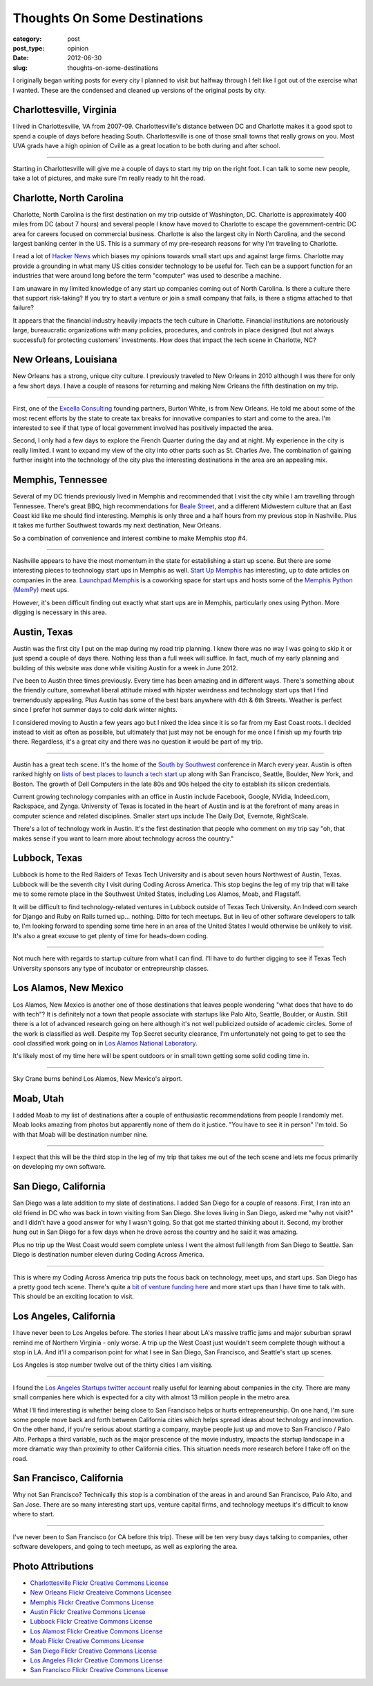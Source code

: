 Thoughts On Some Destinations
=============================

:category: post
:post_type: opinion
:date: 2012-06-30
:slug: thoughts-on-some-destinations

I originally began writing posts for every city I planned to visit but
halfway through I felt like I got out of the exercise what I wanted. These 
are the condensed and cleaned up versions of the original posts by city.

Charlottesville, Virginia
-------------------------
I lived in Charlottesville, VA from 2007-09. Charlottesville's distance 
between DC and Charlotte makes it a good spot to spend a couple of days before 
heading South. Charlottesville is one of those small towns that really grows 
on you. Most UVA grads have a high opinion of Cville as a great location
to be both during and after school.

.. image:: ../img/charlottesville-va-2.jpg
  :alt: Charlottesville Downtown Mall looking at the ampitheatre
  :width: 100%

----

Starting in Charlottesville will give me a couple of days to start my trip
on the right foot. I can talk to some new people, take a lot of pictures,
and make sure I'm really ready to hit the road.


Charlotte, North Carolina
-------------------------
Charlotte, North Carolina is the first destination on my trip outside of
Washington, DC. Charlotte is approximately 400 miles from DC (about 7 hours)
and several people I know have moved to Charlotte to escape the 
government-centric DC area for careers focused on commercial business.
Charlotte is also the largest city in North Carolina, and the second largest 
banking center in the US. This is a summary of my pre-research reasons 
for why I'm traveling to Charlotte.

I read a lot of `Hacker News <http://news.ycombinator.com/>`_ which biases
my opinions towards small start ups and against large firms. Charlotte may
provide a grounding in what many US cities consider technology to be useful
for. Tech can be a support function for an industries that were around long
before the term "computer" was used to describe a machine.

I am unaware in my limited knowledge of any start up companies coming out
of North Carolina. Is there a culture there that support risk-taking? If
you try to start a venture or join a small company that fails, is there a
stigma attached to that failure?

It appears that the financial industry heavily impacts the tech culture in
Charlotte. Financial institutions are notoriously large, bureaucratic
organizations with many policies, procedures, and controls in place designed
(but not always successful) for protecting customers' investments. How does
that impact the tech scene in Charlotte, NC?


New Orleans, Louisiana
----------------------
New Orleans has a strong, unique city culture. I previously traveled to 
New Orleans in 2010 although I was there for only a few short days. I have 
a couple of reasons for returning and making New Orleans the fifth destination
on my trip.

.. image:: ../img/new-orleans-la-2.jpg
  :width: 100%
  :alt: Aerial view of New Orleans

----

First, one of the `Excella Consulting <http://www.excella.com/>`_ founding
partners, Burton White, is from 
New Orleans. He told me about some of the most recent efforts by the state
to create tax breaks for innovative companies to start and come to the area.
I'm interested to see if that type of local government involved has positively
impacted the area.

Second, I only had a few days to explore the French Quarter during the day
and at night. My experience in the city is really limited. I want to expand
my view of the city into other parts such as St. Charles Ave. The combination
of gaining further insight into the technology of the city plus the 
interesting destinations in the area are an appealing mix.


Memphis, Tennessee
------------------
Several of my DC friends previously lived in Memphis and recommended that
I visit the city while I am travelling through Tennessee. There's great
BBQ, high recommendations for 
`Beale Street <http://www.bealestreet.com/wordpress/>`_, and a different 
Midwestern culture that an East Coast kid like me should find interesting.  
Memphis is only three and a half hours from my previous stop in Nashville. 
Plus it takes me further Southwest towards my next destination, New Orleans. 

So a combination of convenience and interest combine to make Memphis stop #4.

.. image:: ../img/memphis-tn-2.jpg
  :width: 100%
  :alt: They take their barbeque seriously in Memphis, TN

----

Nashville appears to have the most momentum in the state for establishing
a start up scene. But there are some interesting pieces to technology start
ups in Memphis as well. `Start Up Memphis <http://startupmemphis.com/>`_ has
interesting, up to date articles on companies in the area. 
`Launchpad Memphis <http://www.launchmemphis.com/launchpad/>`_ is a coworking
space for start ups and hosts some of the 
`Memphis Python (MemPy) <http://mempy.org/>`_ meet ups.

However, it's been difficult finding out exactly what start ups are in
Memphis, particularly ones using Python. More digging is necessary in this
area.


Austin, Texas
-------------
Austin was the first city I put on the map during my road trip planning.
I knew there was no way I was going to skip it or just spend a couple of days
there. Nothing less than a full week will suffice. In fact, much of my early
planning and building of this website was done while visiting Austin for a
week in June 2012.

I've been to Austin three times previously. Every time has been amazing and
in different ways. There's something about the friendly culture, somewhat
liberal attitude mixed with hipster weirdness and technology start ups that
I find tremendously appealing. Plus Austin has some of the best bars anywhere
with 4th & 6th Streets. Weather is perfect since I prefer hot summer days 
to cold dark winter nights.

I considered moving to Austin a few years ago but I nixed the idea since
it is so far from my East Coast roots. I decided instead to visit as often
as possible, but ultimately that just may not be enough for me once I finish
up my fourth trip there. Regardless, it's a great city and there was no
question it would be part of my trip.

.. image:: ../img/austin-tx-2.jpg
  :width: 100%
  :alt: View of Austin, TX

----

Austin has a great tech scene. It's the home of the 
`South by Southwest <http://sxsw.com/>`_ conference in March every year. 
Austin is often ranked highly on 
`lists of best places to launch a tech start up <http://www.usatoday.com/tech/columnist/talkingtech/story/2012-08-22/top-tech-startup-cities/57220670/1>`_ 
along with San Francisco, Seattle, Boulder, New York, and Boston. The 
growth of Dell Computers in the late 80s and 90s helped the city to 
establish its silicon credentials. 

Current growing technology companies with an office in Austin include 
Facebook, Google, NVidia, Indeed.com, Rackspace, and Zynga. University 
of Texas is located in the heart of Austin and is at the forefront of many 
areas in computer science and related disciplines. Smaller start ups 
include The Daily Dot, Evernote, RightScale.

There's a lot of technology work in Austin. It's the first destination that
people who comment on my trip say "oh, that makes sense if you want to learn
more about technology across the country."


Lubbock, Texas
--------------
Lubbock is home to the Red Raiders of Texas Tech University and is about
seven hours Northwest of Austin, Texas. Lubbock will be the seventh city
I visit during Coding Across America. This stop begins the leg of my trip
that will take me to some remote place in the Southwest United States, 
including Los Alamos, Moab, and Flagstaff.

It will be difficult to find technology-related ventures in Lubbock outside of 
Texas Tech University. An Indeed.com search for Django and Ruby on Rails 
turned up... nothing. Ditto for tech meetups. But in lieu of other software
developers to talk to, I'm looking forward to spending some time here in
an area of the United States I would otherwise be unlikely to visit. It's
also a great excuse to get plenty of time for heads-down coding.

.. image:: ../img/lubbock-tx-2.jpg
  :width: 100%
  :alt: Just South of Lubbock, TX

----

Not much here with regards to startup culture from what I can find. I'll 
have to do further digging to see if Texas Tech University sponsors any 
type of incubator or entrepreurship classes.


Los Alamos, New Mexico
----------------------
Los Alamos, New Mexico is another one of those destinations that leaves
people wondering "what does that have to do with tech"? It is definitely
not a town that people associate with startups like Palo Alto, Seattle, 
Boulder, or Austin. Still there is a lot of advanced research going on here
although it's not well publicized outside of academic circles. Some of the
work is classified as well. Despite my Top Secret security clearance,
I'm unfortunately not going to get to see the cool classified work going 
on in 
`Los Alamos National Laboratory <http://en.wikipedia.org/wiki/Los_Alamos_National_Laboratory>`_.

It's likely most of my time here will be spent outdoors or in small town
getting some solid coding time in.

.. image:: ../img/los-alamos-nm-2.jpg
  :width: 100%
  :alt: Sky Crane burns behind Los Alamos, New Mexico

----

Sky Crane burns behind Los Alamos, New Mexico's airport.

Moab, Utah
----------
I added Moab to my list of destinations after a couple of enthusiastic
recommendations from people I randomly met. Moab looks amazing from photos
but apparently none of them do it justice. "You have to see it in person"
I'm told. So with that Moab will be destination number nine.

.. image:: ../img/moab-ut-2.jpg
  :width: 100%
  :alt: Canyon Lands National Park - Moab, Utah

----

I expect that this will be the third stop in the leg of my trip that takes
me out of the tech scene and lets me focus primarily on developing my own
software.

San Diego, California
---------------------
San Diego was a late addition to my slate of destinations. I added San Diego
for a couple of reasons. First, I ran into an old friend in DC who was 
back in town visiting from San Diego. She loves living in San Diego, 
asked me "why not visit?" and I didn't have a good answer for why I 
wasn't going. So that got me started thinking about it. Second, my 
brother hung out in San Diego for a few days when he drove across the 
country and he said it was amazing.

Plus no trip up the West Coast would seem complete unless I went the almost
full length from San Diego to Seattle. San Diego is destination number
eleven during Coding Across America.

.. image:: ../img/san-diego-ca-2.jpg
  :width: 100%
  :alt: Port of San Diego with the city in the background

----


This is where my Coding Across America trip puts the focus back on technology,
meet ups, and start ups. San Diego has a pretty good tech scene. There's quite
a `bit of venture funding here <http://www.xconomy.com/san-diego/2012/07/20/san-diego-startups-raise-over-300m-from-vcs-in-second-quarter/>`_
and more start ups than I have time to talk with. This should be an exciting
location to visit.


Los Angeles, California
-----------------------
I have never been to Los Angeles before. The stories I hear about LA's 
massive traffic jams and major suburban sprawl remind me of Northern 
Virginia - only worse. A trip up the West Coast just wouldn't seem complete
though without a stop in LA. And it'll a comparison point for what I see
in San Diego, San Francisco, and Seattle's start up scenes. 

Los Angeles is stop number twelve out of the thirty cities I am visiting.

.. image:: ../img/los-angeles-ca-2.jpg
  :width: 100%
  :alt: Los Angeles at night from Griffith Observatory

----

I found the `Los Angeles Startups twitter account <https://twitter.com/LA_Startups>`_ really useful for learning about companies in the city. There are
many small companies here which is expected for a city with almost 13 million
people in the metro area. 

What I'll find interesting is whether being close to San Francisco helps 
or hurts entrepreneurship. On one hand, I'm sure
some people move back and forth between California cities which helps
spread ideas about technology and innovation. On the other hand, if you're
serious about starting a company, maybe people just up and move to San
Francisco / Palo Alto. Perhaps a third variable, such as the major 
prescence of the movie industry, impacts the startup landscape in a 
more dramatic way than proximity to other California cities. This situation
needs more research before I take off on the road.


San Francisco, California
-------------------------
Why not San Francisco? Technically this stop is a combination of 
the areas in and around San Francisco, Palo Alto, and San Jose. There are
so many interesting start ups, venture capital firms, and technology
meetups it's difficult to know where to start.

.. image:: ../img/san-francisco-ca-2.jpg
  :width: 100%
  :alt: San Francisco skyline at dusk

----

I've never been to San Francisco (or CA before this trip). These will
be ten very busy days talking to companies, other software developers,
and going to tech meetups, as well as exploring the area.



Photo Attributions
------------------
* `Charlottesville Flickr Creative Commons License <http://www.flickr.com/photos/small_realm/6370977289/>`_

* `New Orleans Flickr Createive Commons Licensee <http://www.flickr.com/photos/84263554@N00/400064521/>`_

* `Memphis Flickr Creative Commons License <http://www.flickr.com/photos/paparutzi/52677265/>`_

* `Austin Flickr Creative Commons License <http://www.flickr.com/photos/stuseeger/4895843907/>`_

* `Lubbock Flickr Creative Commons License <http://www.flickr.com/photos/imagesbywestfall/3423388821/>`_

* `Los Alamost Flickr Creative Commons License <http://www.flickr.com/photos/ethanfrogget/5968569467/>`_

* `Moab Flickr Creative Commons License <http://www.flickr.com/photos/dfb_photos/6193076965/>`_

* `San Diego Flickr Creative Commons License <http://www.flickr.com/photos/portofsandiego/5495014146/>`_

* `Los Angeles Flickr Creative Commons License <http://www.flickr.com/photos/39214918@N03/4451675186/>`_

* `San Francisco Flickr Creative Commons License <http://www.flickr.com/photos/fritography/4523813603/>`_
